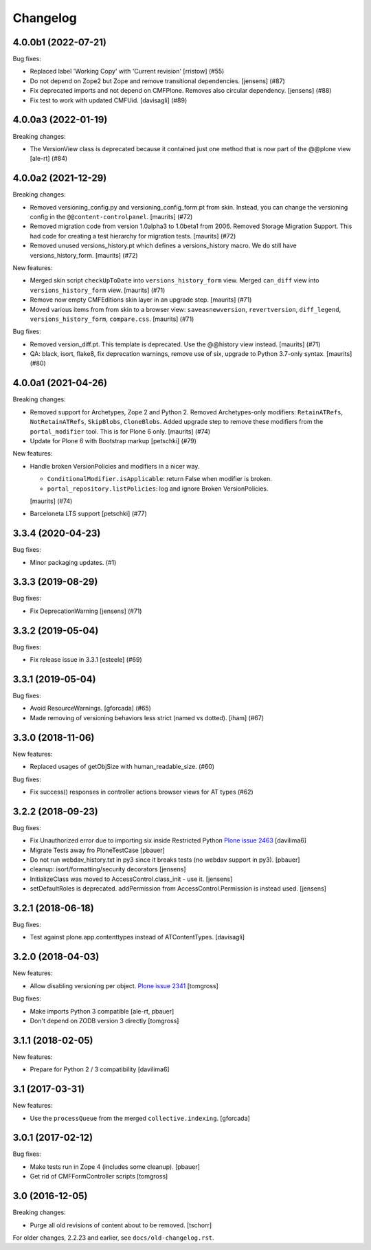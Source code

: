 Changelog
=========

.. You should *NOT* be adding new change log entries to this file.
   You should create a file in the news directory instead.
   For helpful instructions, please see:
   https://github.com/plone/plone.releaser/blob/master/ADD-A-NEWS-ITEM.rst

.. towncrier release notes start

4.0.0b1 (2022-07-21)
--------------------

Bug fixes:


- Replaced label 'Working Copy' with 'Current revision' [rristow] (#55)
- Do not depend on Zope2 but Zope and remove transitional dependencies.
  [jensens] (#87)
- Fix deprecated imports and not depend on CMFPlone.
  Removes also circular dependency.
  [jensens] (#88)
- Fix test to work with updated CMFUid.
  [davisagli] (#89)


4.0.0a3 (2022-01-19)
--------------------

Breaking changes:


- The VersionView class is deprecated because it contained just one method that is now part of the @@plone view
  [ale-rt] (#84)


4.0.0a2 (2021-12-29)
--------------------

Breaking changes:


- Removed versioning_config.py and versioning_config_form.pt from skin.
  Instead, you can change the versioning config in the ``@@content-controlpanel``.
  [maurits] (#72)
- Removed migration code from version 1.0alpha3 to 1.0beta1 from 2006.
  Removed Storage Migration Support.
  This had code for creating a test hierarchy for migration tests.
  [maurits] (#72)
- Removed unused versions_history.pt which defines a versions_history macro.
  We do still have versions_history_form.
  [maurits] (#72)


New features:


- Merged skin script ``checkUpToDate`` into ``versions_history_form`` view.
  Merged ``can_diff`` view into ``versions_history_form`` view.
  [maurits] (#71)
- Remove now empty CMFEditions skin layer in an upgrade step.
  [maurits] (#71)
- Moved various items from from skin to a browser view:
  ``saveasnewversion``, ``revertversion``, ``diff_legend``, ``versions_history_form``, ``compare.css``.
  [maurits] (#71)


Bug fixes:


- Removed version_diff.pt.
  This template is deprecated. Use the @@history view instead.
  [maurits] (#71)
- QA: black, isort, flake8, fix deprecation warnings, remove use of six, upgrade to Python 3.7-only syntax.
  [maurits] (#80)


4.0.0a1 (2021-04-26)
--------------------

Breaking changes:


- Removed support for Archetypes, Zope 2 and Python 2.
  Removed Archetypes-only modifiers: ``RetainATRefs``, ``NotRetainATRefs``, ``SkipBlobs``, ``CloneBlobs``.
  Added upgrade step to remove these modifiers from the ``portal_modifier`` tool.
  This is for Plone 6 only.
  [maurits] (#74)
- Update for Plone 6 with Bootstrap markup
  [petschki] (#79)


New features:


- Handle broken VersionPolicies and modifiers in a nicer way.

  - ``ConditionalModifier.isApplicable``: return False when modifier is broken.
  - ``portal_repository.listPolicies``: log and ignore Broken VersionPolicies.

  [maurits] (#74)
- Barceloneta LTS support
  [petschki] (#77)


3.3.4 (2020-04-23)
------------------

Bug fixes:


- Minor packaging updates. (#1)


3.3.3 (2019-08-29)
------------------

Bug fixes:


- Fix DeprecationWarning [jensens] (#71)


3.3.2 (2019-05-04)
------------------

Bug fixes:


- Fix release issue in 3.3.1
  [esteele] (#69)


3.3.1 (2019-05-04)
------------------

Bug fixes:


- Avoid ResourceWarnings.
  [gforcada] (#65)
- Made removing of versioning behaviors less strict (named vs dotted).
  [iham] (#67)


3.3.0 (2018-11-06)
------------------

New features:


- Replaced usages of getObjSize with human_readable_size. (#60)


Bug fixes:


- Fix success() responses in controller actions browser views for AT types
  (#62)


3.2.2 (2018-09-23)
------------------

Bug fixes:

- Fix Unauthorized error due to importing six inside Restricted Python
  `Plone issue 2463 <https://github.com/plone/Products.CMFPlone/issues/2463>`_
  [davilima6]
- Migrate Tests away fro  PloneTestCase
  [pbauer]

- Do not run webdav_history.txt in py3 since it breaks tests (no webdav support in py3).
  [pbauer]

- cleanup: isort/formatting/security decorators
  [jensens]

- InitializeClass was moved to AccessControl.class_init - use it.
  [jensens]

- setDefaultRoles is deprecated.
  addPermission from AccessControl.Permission is instead used.
  [jensens]


3.2.1 (2018-06-18)
------------------

Bug fixes:

- Test against plone.app.contenttypes instead of ATContentTypes.
  [davisagli]


3.2.0 (2018-04-03)
------------------

New features:

- Allow disabling versioning per object.
  `Plone issue 2341 <https://github.com/plone/Products.CMFPlone/issues/2341>`_
  [tomgross]

Bug fixes:

- Make imports Python 3 compatible
  [ale-rt, pbauer]

- Don't depend on ZODB version 3 directly
  [tomgross]

3.1.1 (2018-02-05)
------------------

New features:

- Prepare for Python 2 / 3 compatibility
  [davilima6]


3.1 (2017-03-31)
----------------

New features:

- Use the ``processQueue`` from the merged ``collective.indexing``.  [gforcada]


3.0.1 (2017-02-12)
------------------

Bug fixes:

- Make tests run in Zope 4 (includes some cleanup).
  [pbauer]

- Get rid of CMFFormController scripts
  [tomgross]


3.0 (2016-12-05)
----------------

Breaking changes:

- Purge all old revisions of content about to be removed.
  [tschorr]


For older changes, 2.2.23 and earlier, see ``docs/old-changelog.rst``.
